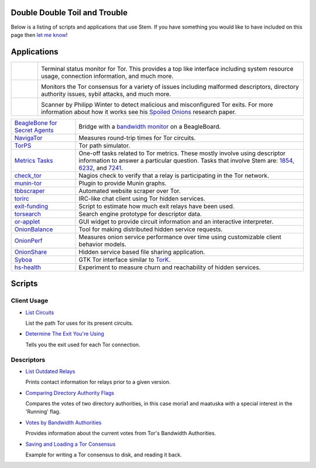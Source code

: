 Double Double Toil and Trouble
==============================

Below is a listing of scripts and applications that use Stem. If you have
something you would like to have included on this page then `let me know
<https://www.atagar.com/contact/>`_!

Applications
============

.. Image Sources:
   
   * Arm
     Source: Oxygen (http://www.oxygen-icons.org/)
     License: CC v3 (A, SA)
     File: apps/utilities-system-monitor.png
   
   * Doctor
     Source: https://openclipart.org/detail/29839/stethoscope-by-metalmarious
     License: Public Domain
   
   * Exit Map
     Source: https://openclipart.org/detail/120607/treasure-map-by-tzunghaor
     License: Public Domain

.. list-table::
   :widths: 1 10
   :header-rows: 0

   * - .. image:: /_static/arm.png
          :target: https://www.atagar.com/arm/

     - .. image:: /_static/label/arm.png
          :target: https://www.atagar.com/arm/

       Terminal status monitor for Tor. This provides a top like interface
       including system resource usage, connection information, and much more.

   * - .. image:: /_static/doctor.png
          :target: https://gitweb.torproject.org/doctor.git/tree

     - .. image:: /_static/label/doctor.png
          :target: https://gitweb.torproject.org/doctor.git/tree

       Monitors the Tor consensus for a variety of issues including malformed
       descriptors, directory authority issues, sybil attacks, and much more.

   * - .. image:: /_static/exit_map.png
          :target: http://www.cs.kau.se/philwint/spoiled_onions/

     - .. image:: /_static/label/exit_map.png
          :target: http://www.cs.kau.se/philwint/spoiled_onions/

       Scanner by Philipp Winter to detect malicious and misconfigured Tor
       exits. For more information about how it works see his `Spoiled
       Onions <http://www.cs.kau.se/philwint/spoiled_onions/techreport.pdf>`_
       research paper.

=========================================================================================================== ==========
`BeagleBone for Secret Agents <https://github.com/jbdatko/beagle-bone-for-secret-agents>`_                  Bridge with a `bandwidth monitor <https://github.com/jbdatko/beagle-bone-for-secret-agents/blob/master/ch2/beaglebridge.py>`_ on a BeagleBoard.
`NavigaTor <https://naviga-tor.github.io>`_                                                                 Measures round-trip times for Tor circuits.
`TorPS <https://www.torproject.org/getinvolved/volunteer.html.en#project-torps>`_                           Tor path simulator.
`Metrics Tasks <https://gitweb.torproject.org/metrics-tasks.git/tree>`_                                     One-off tasks related to Tor metrics. These mostly involve using descriptor information to answer a particular question. Tasks that involve Stem are: `1854 <https://gitweb.torproject.org/metrics-tasks.git/blob/HEAD:/task-1854/pylinf.py>`_, `6232 <https://gitweb.torproject.org/metrics-tasks.git/tree/task-6232/pyentropy.py>`_, and `7241 <https://gitweb.torproject.org/metrics-tasks.git/tree/task-7241/first_pass.py>`_.
`check_tor <http://anonscm.debian.org/gitweb/?p=users/lunar/check_tor.git;a=blob;f=check_tor.py;hb=HEAD>`_  Nagios check to verify that a relay is participating in the Tor network.
`munin-tor <https://github.com/mweinelt/munin-tor>`_                                                        Plugin to provide Munin graphs.
`tbbscraper <https://github.com/zackw/tbbscraper/blob/master/controller/controller.py>`_                    Automated website scraper over Tor.
`torirc <https://github.com/alfred-gw/torirc>`_                                                             IRC-like chat client using Tor hidden services.
`exit-funding <https://github.com/torservers/exit-funding>`_                                                Script to estimate how much exit relays have been used.
`torsearch <https://github.com/wfn/torsearch>`_                                                             Search engine prototype for descriptor data.
`or-applet <https://github.com/Yawning/or-applet>`_                                                         GUI widget to provide circuit information and an interactive interpreter.
`OnionBalance <https://github.com/DonnchaC/onionbalance>`_                                                  Tool for making distributed hidden service requests.
`OnionPerf <https://github.com/robgjansen/onionperf>`_                                                      Measures onion service performance over time using customizable client behavior models.
`OnionShare <https://github.com/micahflee/onionshare>`_                                                     Hidden service based file sharing application.
`Syboa <https://gitorious.org/syboa/syboa>`_                                                                GTK Tor interface similar to `TorK <http://sourceforge.net/projects/tork/>`_.
`hs-health <https://gitlab.com/hs-health/hs-health>`_                                                       Experiment to measure churn and reachability of hidden services.
=========================================================================================================== ==========

Scripts
=======

Client Usage
------------

* `List Circuits <examples/list_circuits.html>`_

  List the path Tor uses for its present circuits.

* `Determine The Exit You're Using <examples/exit_used.html>`_

  Tells you the exit used for each Tor connection.

Descriptors
-----------

* `List Outdated Relays <examples/outdated_relays.html>`_

  Prints contact information for relays prior to a given version.

* `Comparing Directory Authority Flags <examples/compare_flags.html>`_

  Compares the votes of two directory authorities, in this case moria1 and
  maatuska with a special interest in the 'Running' flag.

* `Votes by Bandwidth Authorities <examples/votes_by_bandwidth_authorities.html>`_

  Provides information about the current votes from Tor's Bandwidth
  Authorities.

* `Saving and Loading a Tor Consensus <examples/persisting_a_consensus.html>`_

  Example for writing a Tor consensus to disk, and reading it back.

